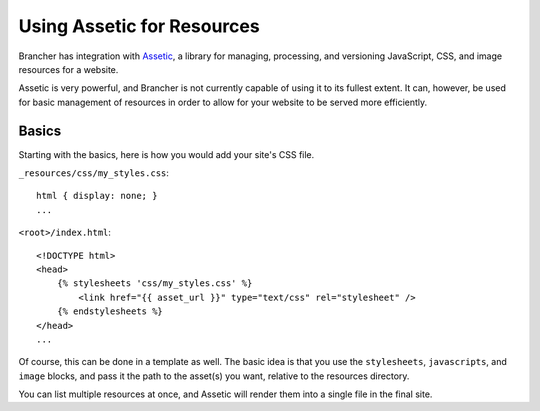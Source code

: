 ===========================
Using Assetic for Resources
===========================

Brancher has integration with `Assetic`_, a library for managing, processing, and versioning JavaScript, CSS, and image
resources for a website.

Assetic is very powerful, and Brancher is not currently capable of using it to its fullest extent. It can, however, be
used for basic management of resources in order to allow for your website to be served more efficiently.

Basics
======

Starting with the basics, here is how you would add your site's CSS file.

``_resources/css/my_styles.css``::

    html { display: none; }
    ...

``<root>/index.html``::

    <!DOCTYPE html>
    <head>
        {% stylesheets 'css/my_styles.css' %}
            <link href="{{ asset_url }}" type="text/css" rel="stylesheet" />
        {% endstylesheets %}
    </head>
    ...

Of course, this can be done in a template as well. The basic idea is that you use the ``stylesheets``, ``javascripts``,
and ``image`` blocks, and pass it the path to the asset(s) you want, relative to the resources directory.

You can list multiple resources at once, and Assetic will render them into a single file in the final site.


.. _Assetic: https://github.com/kriswallsmith/assetic
